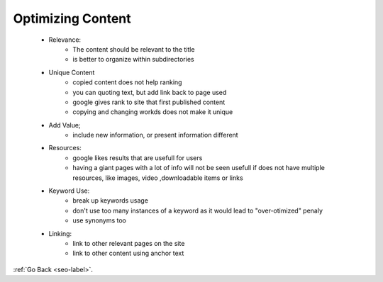 .. _optimizing-content.-label:

Optimizing Content
==================
    - Relevance:
        - The content should be relevant to the title
        - is better to organize within subdirectories
    - Unique Content
        - copied content does not help ranking
        - you can quoting text, but add link back to page used
        - google gives rank to site that first published content
        - copying and changing workds does not make it unique
    - Add Value;
        - include new information, or present information different
    - Resources:
        - google likes results that are usefull for users
        - having a giant pages with a lot of info will not be seen usefull if does not have multiple resources, like images, video ,downloadable items
          or links

    - Keyword Use:
        - break up keywords usage
        - don't use too many instances of a keyword as it would lead to "over-otimized" penaly
        - use synonyms too
    - Linking:
        - link to other relevant pages on the site
        - link to other content using anchor text 

:ref:`Go Back <seo-label>`.
